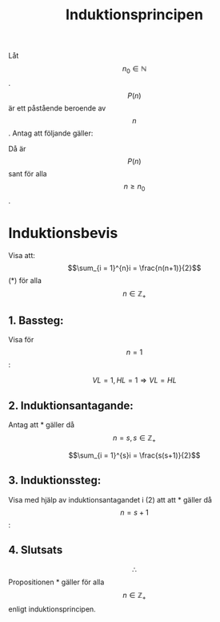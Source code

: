 :PROPERTIES:
:ID:       baeba497-6275-45d1-87b9-f779606ab3c6
:END:
#+STARTUP: latexpreview
#+title: Induktionsprincipen
Låt \[n_0 \in \mathbb{N}\]. \[P(n)\] är ett påstående beroende av \[n\]. Antag att följande gäller:

\begin{align}
& P(n_0) \text{ är sant.} \\
& \text{Om } P(s) \text{ är sant för något } s \ge n_0, \text{ så är även } P(s+1) \text{ sant}.
\end{align}

Då är \[P(n)\] sant för alla \[n \ge n_0\].
* Induktionsbevis
Visa att: \[\sum_{i = 1}^{n}i = \frac{n(n+1)}{2}\]  (*) för alla \[n \in \mathbb{Z}_+\]

** 1. Bassteg:
Visa för \[n = 1\]:

   \[VL = 1, HL = 1 \Rightarrow VL=HL\]

** 2. Induktionsantagande:
   Antag att * gäller då \[n = s, s \in \mathbb{Z}_+\]

   \[\sum_{i = 1}^{s}i = \frac{s(s+1)}{2}\]

** 3. Induktionssteg:
Visa med hjälp av induktionsantagandet i (2) att att * gäller då \[n = s+1\]:
\begin{align*}
VL & = \sum_{i = 1}^{s+1}i \\
& = \sum_{i = 1}^{s}i + s+1 \\
& = \frac{s(s+1)}{2} + s+1& \mbox{(Från 2)} \\
& = \frac{s(s+1) + 2(s+1)}{2} \\
& = \frac{(s+1)(s+2)}{2} \\
& = HL \\
& \Rightarrow VL = HL \square
\end{align*}

** 4. Slutsats
\[ \therefore \] Propositionen * gäller för alla \[n \in \mathbb{Z}_+\] enligt induktionsprincipen.
